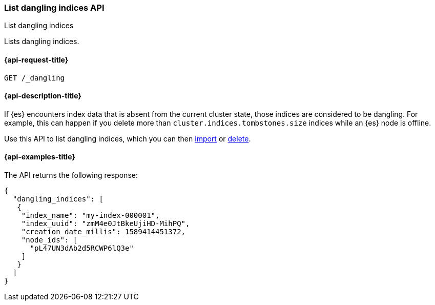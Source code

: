 [[dangling-indices-list]]
=== List dangling indices API
++++
<titleabbrev>List dangling indices</titleabbrev>
++++

Lists dangling indices.

[[dangling-indices-list-api-request]]
==== {api-request-title}

[source,console]
--------------------------------------------------
GET /_dangling
--------------------------------------------------
// TEST[skip:TBD]

[[dangling-indices-list-api-desc]]
==== {api-description-title}

// tag::dangling-index-description[]
If {es} encounters index data that is absent from the current cluster
state, those indices are considered to be dangling. For example,
this can happen if you delete more than
`cluster.indices.tombstones.size` indices while an {es} node is offline.
// end::dangling-index-description[]

Use this API to list dangling indices, which you can then
<<dangling-index-import,import>> or <<dangling-index-delete,delete>>.


[[dangling-indices-list-api-example]]
==== {api-examples-title}

The API returns the following response:

[source,console-result]
--------------------------------------------------
{
  "dangling_indices": [
   {
    "index_name": "my-index-000001",
    "index_uuid": "zmM4e0JtBkeUjiHD-MihPQ",
    "creation_date_millis": 1589414451372,
    "node_ids": [
      "pL47UN3dAb2d5RCWP6lQ3e"
    ]
   }
  ]
}
--------------------------------------------------
